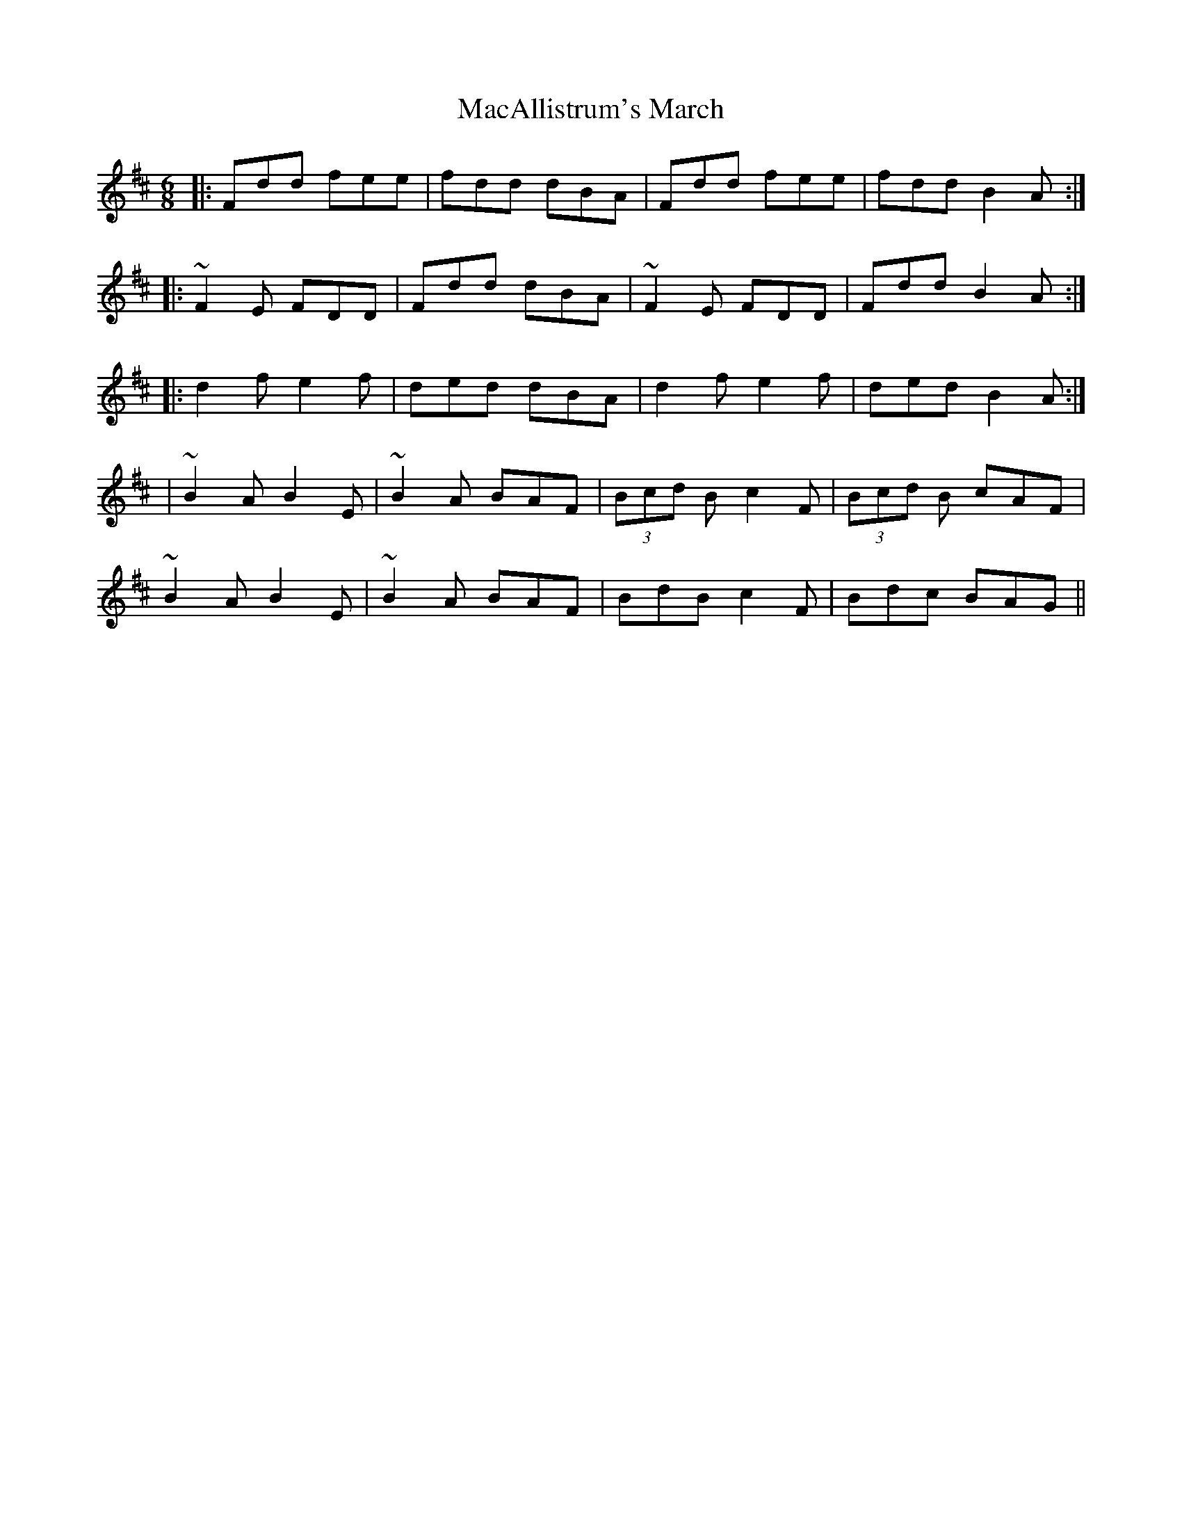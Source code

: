 X:1
T:MacAllistrum's March
R:march
D:Chieftain's- Celtic Harp
Z:MichaelHogan
S:AIKUNTZ@aol.com scots-l 2001-11-21
M:6/8
L:1/8
K:D
|: Fdd fee | fdd  dBA |  Fdd fee | fdd B2A :|
|:~F2E FDD | Fdd  dBA | ~F2E FDD | Fdd B2A :|
|: d2f e2f | ded  dBA |  d2f e2f | ded B2A :|
| ~B2A B2E | ~B2A BAF |(3Bcd B c2F | (3Bcd B cAF |
  ~B2A B2E | ~B2A BAF |  BdB c2F | Bdc BAG ||
